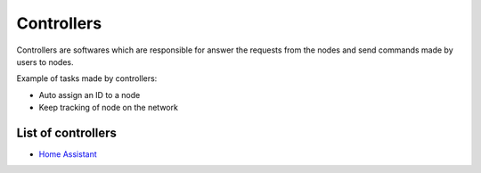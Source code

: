 Controllers
===========

Controllers are softwares which are responsible for answer the requests
from the nodes and send commands made by users to nodes.

Example of tasks made by controllers:

- Auto assign an ID to a node
- Keep tracking of node on the network

List of controllers
^^^^^^^^^^^^^^^^^^^

* `Home Assistant <https://home-assistant.io/>`_
